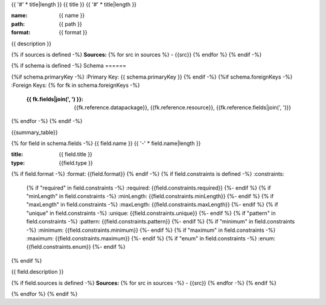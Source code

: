 {{ '#' * title|length }}
{{ title }}
{{ '#' * title|length }}

:name: {{ name }}
:path: {{ path }}
:format: {{ format }}

{{ description }}

{% if sources is defined -%}
**Sources:**
{% for src in sources %}
- {{src}}
{% endfor %}
{% endif -%}

{% if schema is defined -%}
Schema
======

{%if schema.primaryKey -%}
:Primary Key: {{ schema.primaryKey }}
{% endif -%}
{%if schema.foreignKeys -%}
:Foreign Keys:
{% for fk in schema.foreignKeys -%}
    :{{ fk.fields|join(', ') }}: {{fk.reference.datapackage}}, {{fk.reference.resource}}, {{fk.reference.fields|join(', ')}}
{% endfor -%}
{% endif -%}

{{summary_table}}

{% for field in schema.fields -%}
{{ field.name }}
{{ '-' * field.name|length }}

:title: {{ field.title }}
:type: {{field.type }}
{% if field.format -%}
:format: {{field.format}}
{% endif -%}
{% if field.constraints is defined -%}
:constraints:
    {% if "required" in field.constraints -%}
    :required: {{field.constraints.required}}
    {%- endif %}
    {% if "minLength" in field.constraints -%}
    :minLength: {{field.constraints.minLength}}
    {%- endif %}
    {% if "maxLength" in field.constraints -%}
    :maxLength: {{field.constraints.maxLength}}
    {%- endif %}
    {% if "unique" in field.constraints -%}
    :unique: {{field.constraints.unique}}
    {%- endif %}
    {% if "pattern" in field.constraints -%}
    :pattern: {{field.constraints.pattern}}
    {%- endif %}
    {% if "minimum" in field.constraints -%}
    :minimum: {{field.constraints.minimum}}
    {%- endif %}
    {% if "maximum" in field.constraints -%}
    :maximum: {{field.constraints.maximum}}
    {%- endif %}
    {% if "enum" in field.constraints -%}
    :enum: {{field.constraints.enum}}
    {%- endif %}     
{% endif %}

{{ field.description }}

{% if field.sources is defined -%}
**Sources:**
{% for src in sources -%}
- {{src}}
{% endfor -%}
{% endif %}
       
{% endfor %}
{% endif %}
